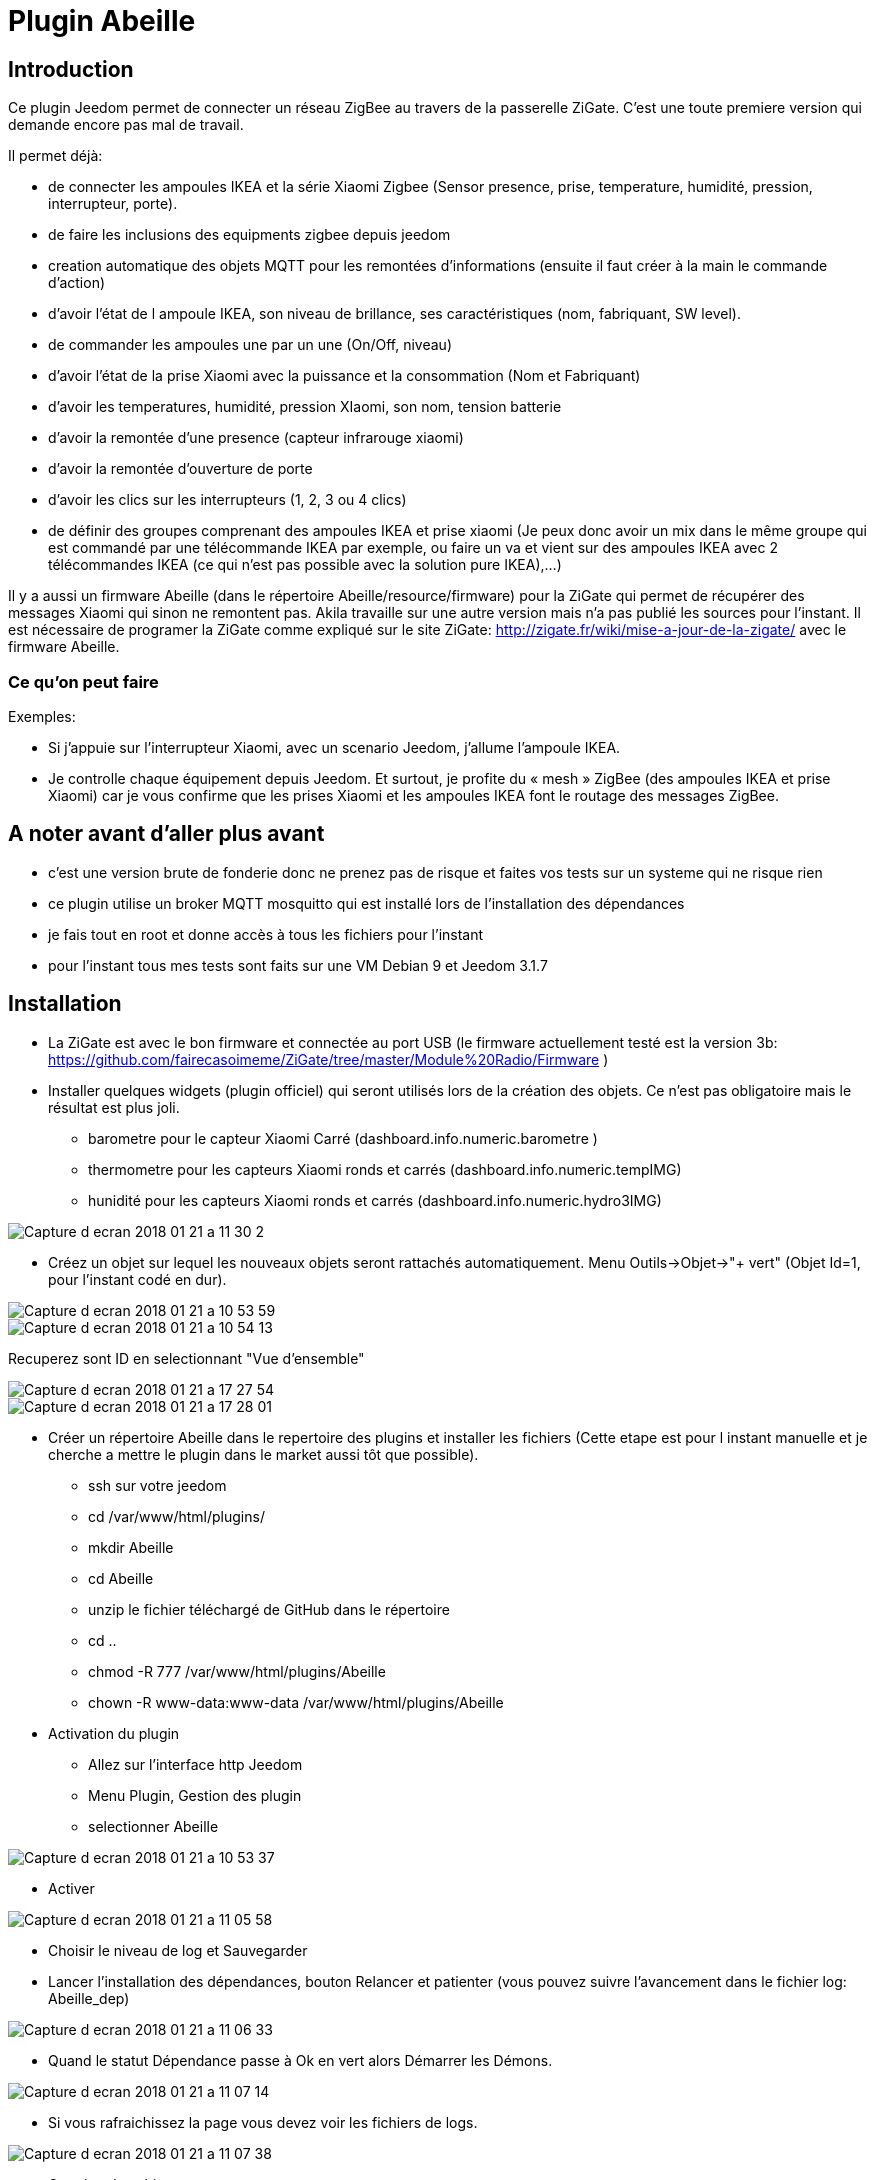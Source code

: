 = Plugin Abeille

== Introduction
Ce plugin Jeedom permet de connecter un réseau ZigBee au travers de la passerelle ZiGate. 
C'est une toute premiere version qui demande encore pas mal de travail.

.Il permet déjà:
- de connecter les ampoules IKEA et la série Xiaomi Zigbee (Sensor presence, prise, temperature, humidité, pression, interrupteur, porte).
- de faire les inclusions des equipments zigbee depuis jeedom
- creation automatique des objets MQTT pour les remontées d’informations (ensuite il faut créer à la main le commande d’action)
- d'avoir l'état de l ampoule IKEA, son niveau de brillance, ses caractéristiques (nom, fabriquant, SW level).
- de commander les ampoules une par un une (On/Off, niveau)
- d'avoir l'état de la prise Xiaomi avec la puissance et la consommation (Nom et Fabriquant)
- d'avoir les temperatures, humidité, pression XIaomi, son nom, tension batterie
- d'avoir la remontée d'une presence (capteur infrarouge xiaomi)
- d'avoir la remontée d'ouverture de porte
- d'avoir les clics sur les interrupteurs (1, 2, 3 ou 4 clics)
- de définir des groupes comprenant des ampoules IKEA et prise xiaomi (Je peux donc avoir un mix dans le même groupe qui est commandé par une télécommande IKEA par exemple, ou faire un va et vient sur des ampoules IKEA avec 2 télécommandes IKEA (ce qui n'est pas possible avec la solution pure IKEA),...)

Il y a aussi un firmware Abeille (dans le répertoire Abeille/resource/firmware) pour la ZiGate qui permet de récupérer des messages Xiaomi qui sinon ne remontent pas. Akila travaille sur une autre version mais n'a pas publié les sources pour l'instant. Il est nécessaire de programer la ZiGate comme expliqué sur le site ZiGate: http://zigate.fr/wiki/mise-a-jour-de-la-zigate/ avec le firmware Abeille.


=== Ce qu'on peut faire

.Exemples:
- Si j’appuie sur l’interrupteur Xiaomi, avec un scenario Jeedom, j'allume l’ampoule IKEA.
- Je controlle chaque équipement depuis Jeedom.
Et surtout, je profite du « mesh » ZigBee (des ampoules IKEA et prise Xiaomi) car je vous confirme que les prises Xiaomi et les ampoules IKEA font le routage des messages ZigBee.



== A noter avant d'aller plus avant
- c'est une version brute de fonderie donc ne prenez pas de risque et faites vos tests sur un systeme qui ne risque rien
- ce plugin utilise un broker MQTT mosquitto qui est installé lors de l'installation des dépendances
- je fais tout en root et donne accès à tous les fichiers pour l'instant
- pour l'instant tous mes tests sont faits sur une VM Debian 9 et Jeedom 3.1.7 

== Installation
- La ZiGate est avec le bon firmware et connectée au port USB (le firmware actuellement testé est la version 3b: https://github.com/fairecasoimeme/ZiGate/tree/master/Module%20Radio/Firmware )
- Installer quelques widgets (plugin officiel) qui seront utilisés lors de la création des objets. Ce n'est pas obligatoire mais le résultat est plus joli.
* barometre pour le capteur Xiaomi Carré (dashboard.info.numeric.barometre )
* thermometre pour les capteurs Xiaomi ronds et carrés (dashboard.info.numeric.tempIMG)
* hunidité pour les capteurs Xiaomi ronds et carrés (dashboard.info.numeric.hydro3IMG)

image::images/Capture_d_ecran_2018_01_21_a_11_30_2.png[]

- Créez un objet sur lequel les nouveaux objets seront rattachés automatiquement. Menu Outils->Objet->"+ vert" (Objet Id=1, pour l'instant codé en dur).

image::images/Capture_d_ecran_2018_01_21_a_10_53_59.png[]

image::images/Capture_d_ecran_2018_01_21_a_10_54_13.png[]

Recuperez sont ID en selectionnant "Vue d'ensemble"

image::images/Capture_d_ecran_2018_01_21_a_17_27_54.png[]

image::images/Capture_d_ecran_2018_01_21_a_17_28_01.png[]

- Créer un répertoire Abeille dans le repertoire des plugins et installer les fichiers (Cette etape est pour l instant manuelle et je cherche a mettre le plugin dans le market aussi tôt que possible).
* ssh sur votre jeedom
* cd /var/www/html/plugins/
* mkdir Abeille
* cd Abeille
* unzip le fichier téléchargé de GitHub dans le répertoire
* cd ..
* chmod -R 777 /var/www/html/plugins/Abeille
* chown -R www-data:www-data /var/www/html/plugins/Abeille

- Activation du plugin
* Allez sur l'interface http Jeedom
* Menu Plugin, Gestion des plugin
* selectionner Abeille

image::images/Capture_d_ecran_2018_01_21_a_10_53_37.png[]

* Activer

image::images/Capture_d_ecran_2018_01_21_a_11_05_58.png[]

* Choisir le niveau de log et Sauvegarder
* Lancer l'installation des dépendances, bouton Relancer et patienter (vous pouvez suivre l'avancement dans le fichier log: Abeille_dep)

image::images/Capture_d_ecran_2018_01_21_a_11_06_33.png[]

* Quand le statut Dépendance passe à Ok en vert alors Démarrer les Démons.

image::images/Capture_d_ecran_2018_01_21_a_11_07_14.png[]

* Si vous rafraichissez la page vous devez voir les fichiers de logs.

image::images/Capture_d_ecran_2018_01_21_a_11_07_38.png[]

- Creation des objets
* Allez dans la page de gestion des objets en selectionnant le menu plugins, puis protocole domotique, puis Abeille
* Vous devriez voir un premier objet "Ruche" (et éventuellement les objets abeille).

image::images/Capture_d_ecran_2018_01_21_a_11_55_44.png[]

* Si vous allez sur le dashboard

image::images/Capture_d_ecran_2018_01_21_a_11_07_55.png[]

* Tous les autres objets seront créés automatiquement dès détections.

- Utilisation de Jeedom
* Allez sur la page principale et vous devriez voir tous les objets détectés. A cette étape probablement uniquement l'objet Ruche si nous démarrez votre réseau ZigBee de zéro.

- Ajout d'équipements (S'ils sont déjà dans le réseau ZigBee)
* Ampoule IKEA: éteindre et allumer électriquement l'ampoule et elle doit apparaitre dans Jeedom.
* Capteur de porte, capteur de temperature rond/carre et bouton Xiaomi: un appuie rapide sur le bouton latterale et il doit apparaitre dans Jeedom.
* Capteur InfraRouge Xiaomi: pas implementé.

- Ajout d'équipements (S'ils ne sont pas déjà dans le réseau ZigBee)
* Mettre la gateway en inclusion (Bouton Inclusion), la Led bleue de la zigate doit cligonter,

image::images/Capture_d_ecran_2018_01_21_a_11_07_55.png[]

* puis:
* Ampoule IKEA: faire un reset de l'ampoule en partant de la position allumée, puis 6 fois, éteindre-allumée. Il n'est pas facile d'avoir le reset... et après mainte tentatives, vous devriez récupérer l'ampoule dans Jeedom. Autre solution bien plus simple utiliser une télécommande Philips (Hue Dimmer Switch) et forcer le reset par un bouton I + buton O appuyés suffisament longtemps.

image::images/Capture_d_ecran_2018_01_21_a_11_13_44.png[]

* Capteur de porte, capteur de temperature rond/carre, bouton et capteur infrarouge Xiaomi, un appuie long (plus de 6s, led flash, attendre plusieurs flash avant de lacher) sur le bouton sur le côté. Et vous devriez récupérer l'objet dans Jeedom. Un appuie long provoque l'association/join network si l objet n est pas deja sur un reseau, si deja sur reseau provoque un "leave" (a faire quand le reseau est fermé sinon juste apres le keave l object refait une association et reste sur le reseau.).

Porte

image::images/Capture_d_ecran_2018_01_21_a_11_11_38.png[]

Temperature rond

image::images/Capture_d_ecran_2018_01_21_a_11_12_43.png[]

Temperature Carre

image::images/Capture_d_ecran_2018_01_21_a_11_12_15.png[]

Bouton

image::images/Capture_d_ecran_2018_01_21_a_11_13_15.png[]

Etat: passe à 1 quand vous appuyez sur le bouton. Deux, Trois et Quatres appuies apparaissent dans le champ multi.

Capteur Presence InfraRouge

image::images/Capture_d_ecran_2018_01_21_a_12_45_22.png[]

* Objet inconnu: Si le type d'objet n'est pas connu, Abeille va créer un objet vide.

image::images/Capture_d_ecran_2018_01_21_a_12_49_06.png[]

== Pour les curieux
- Vue générale de la solution

image::images/Capture_d_ecran_2018_01_21_a_13_13_26.png[]

....
